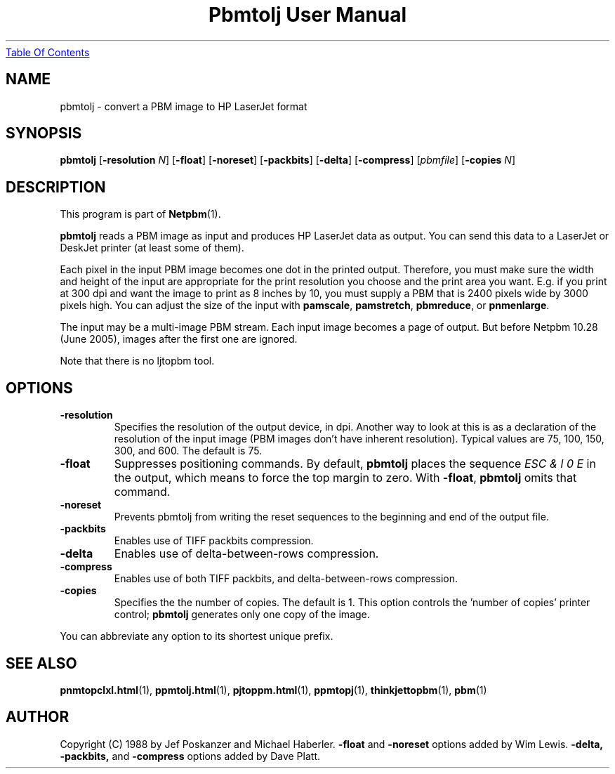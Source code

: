 ." This man page was generated by the Netpbm tool 'makeman' from HTML source.
." Do not hand-hack it!  If you have bug fixes or improvements, please find
." the corresponding HTML page on the Netpbm website, generate a patch
." against that, and send it to the Netpbm maintainer.
.TH "Pbmtolj User Manual" 0 "23 April 2005" "netpbm documentation"
.UR pbmtolj.html#index
Table Of Contents
.UE
\&

.UN lbAB
.SH NAME
pbmtolj - convert a PBM image to HP LaserJet format

.UN lbAC
.SH SYNOPSIS

\fBpbmtolj\fP
[\fB-resolution\fP \fIN\fP]
[\fB-float\fP]
[\fB-noreset\fP]
[\fB-packbits\fP]
[\fB-delta\fP]
[\fB-compress\fP]
[\fIpbmfile\fP]
[\fB-copies\fP \fIN\fP]

.UN lbAD
.SH DESCRIPTION
.PP
This program is part of
.BR Netpbm (1).
.PP
\fBpbmtolj\fP reads a PBM image as input and produces HP LaserJet
data as output.  You can send this data to a LaserJet or DeskJet printer
(at least some of them).
.PP
Each pixel in the input PBM image becomes one dot in the printed
output.  Therefore, you must make sure the width and height of the
input are appropriate for the print resolution you choose and the
print area you want.  E.g. if you print at 300 dpi and want the image
to print as 8 inches by 10, you must supply a PBM that is 2400
pixels wide by 3000 pixels high.  You can adjust the size of the
input with \fBpamscale\fP, \fBpamstretch\fP, \fBpbmreduce\fP, or
\fBpnmenlarge\fP.
.PP
The input may be a multi-image PBM stream.  Each input image
becomes a page of output.  But before Netpbm 10.28 (June 2005), images
after the first one are ignored.
.PP
Note that there is no ljtopbm tool.

.UN lbAE
.SH OPTIONS


.TP
\fB-resolution\fP
Specifies the resolution of the output device, in dpi.  Another
way to look at this is as a declaration of the resolution of the input
image (PBM images don't have inherent resolution).  Typical values are
75, 100, 150, 300, and 600.  The default is 75.

.TP
\fB-float\fP
Suppresses positioning commands.  By default, \fBpbmtolj\fP
places the sequence \fIESC & l 0 E\fP in the output, which means
to force the top margin to zero.  With \fB-float\fP, \fBpbmtolj\fP
omits that command.

.TP
\fB-noreset\fP
Prevents pbmtolj from writing the reset sequences to the beginning
and end of the output file.

.TP
\fB-packbits\fP
Enables use of TIFF packbits compression.

.TP
\fB-delta\fP
Enables use of delta-between-rows compression.

.TP
\fB-compress\fP
Enables use of both TIFF packbits, and delta-between-rows compression.

.TP
\fB-copies\fP
Specifies the the number of copies. The default is 1.  This option
controls the 'number of copies' printer control;
\fBpbmtolj\fP generates only one copy of the image.


.PP
You can abbreviate any option to its shortest unique prefix.

.UN lbAF
.SH SEE ALSO
.BR \fBpnmtopclxl.html\fP (1),
.BR \fBppmtolj.html\fP (1),
.BR \fBpjtoppm.html\fP (1),
.BR \fBppmtopj\fP (1),
.BR \fBthinkjettopbm\fP (1),
.BR pbm (1)

.UN lbAG
.SH AUTHOR

Copyright (C) 1988 by Jef Poskanzer and Michael Haberler.
\fB-float\fP and \fB-noreset\fP options added by Wim Lewis.
\fB-delta, -packbits,\fP and \fB-compress\fP options added by Dave
Platt.
